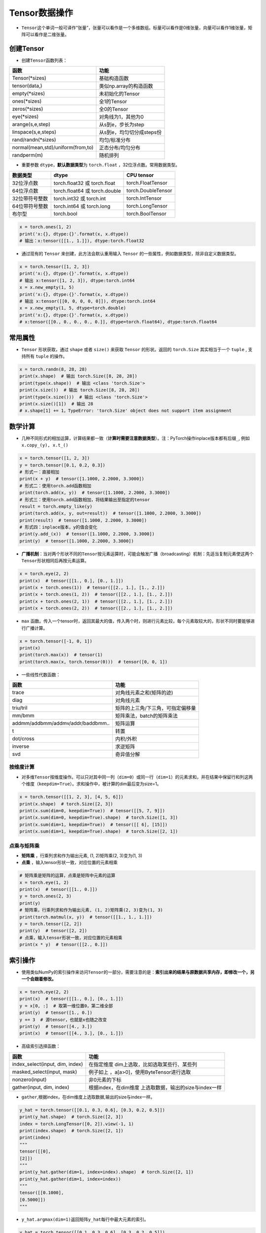 ==================
Tensor数据操作
==================

-  ``Tensor``\ 这个单词一般可译作“张量”，张量可以看作是一个多维数组。标量可以看作是0维张量，向量可以看作1维张量，矩阵可以看作是二维张量。

创建Tensor
######################

-  创建\ ``Tensor``\ 函数列表：

=================================  =========================
函数                               功能
=================================  =========================
Tensor(\*sizes)                     基础构造函数
tensor(data,)                      类似np.array的构造函数
empty(\*sizes)                      未初始化的Tensor
ones(\*sizes)                       全1的Tensor
zeros(\*sizes)                      全0的Tensor
eye(\*sizes)                        对角线为1，其他为0
arange(s,e,step)                   从s到e，步长为step
linspace(s,e,steps)                从s到e，均匀切分成steps份
rand/randn(\*sizes)                 均匀/标准分布
normal(mean,std)/uniform(from,to)  正态分布/均匀分布
randperm(m)                        随机排列
=================================  =========================

-  重要参数 ``dtype``\ ，\ **默认数据类型**\ 为 ``torch.float``
   ，32位浮点数。常用数据类型。

============== ============================= ==================
数据类型       dtype                         CPU tensor
============== ============================= ==================
32位浮点数     torch.float32 或 torch.float  torch.FloatTensor
64位浮点数     torch.float64 或 torch.double torch.DoubleTensor
32位带符号整数 torch.int32 或 torch.int      torch.IntTensor
64位带符号整数 torch.int64 或 torch.long     torch.LongTensor
布尔型         torch.bool                    torch.BoolTensor
============== ============================= ==================

.. code:: python

   x = torch.ones(1, 2)
   print('x:{}, dtype:{}'.format(x, x.dtype))
   # 输出：x:tensor([[1., 1.]]), dtype:torch.float32

-  通过现有的 ``Tensor`` 来创建，此方法会默认重用输入 ``Tensor``
   的一些属性，例如数据类型，除非自定义数据类型。

.. code:: python

   x = torch.tensor([1, 2, 3])
   print('x:{}, dtype:{}'.format(x, x.dtype))
   # 输出 x:tensor([1, 2, 3]), dtype:torch.int64
   x = x.new_empty(1, 5)
   print('x:{}, dtype:{}'.format(x, x.dtype))
   # 输出 x:tensor([[0, 0, 0, 0, 0]]), dtype:torch.int64
   x = x.new_empty(1, 5, dtype=torch.double)
   print('x:{}, dtype:{}'.format(x, x.dtype))
   # x:tensor([[0., 0., 0., 0., 0.]], dtype=torch.float64), dtype:torch.float64

常用属性
######################

-  ``Tensor`` 形状获取，通过 ``shape`` 或者 ``size()`` 来获取 ``Tensor``
   的形状。返回的 ``torch.Size`` 其实相当于一个 ``tuple`` , 支持所有
   ``tuple`` 的操作。

.. code:: python

   x = torch.randn(8, 28, 28)
   print(x.shape)  # 输出 torch.Size([8, 28, 28])
   print(type(x.shape))  # 输出 <class 'torch.Size'>
   print(x.size())  # 输出 torch.Size([8, 28, 28])
   print(type(x.size()))  # 输出 <class 'torch.Size'>
   print(x.size()[1])  # 输出 28
   # x.shape[1] += 1，TypeError: 'torch.Size' object does not support item assignment

数学计算
######################

-  几种不同形式的相加运算，计算结果都一致（\ **计算时需要注意数据类型**\ ）。注：PyTorch操作inplace版本都有后缀\ ``_``,
   例如\ ``x.copy_(y), x.t_()``

.. code:: python

   x = torch.tensor([1, 2, 3])
   y = torch.tensor([0.1, 0.2, 0.3])
   # 形式一：直接相加
   print(x + y)  # tensor([1.1000, 2.2000, 3.3000])
   # 形式二：使用torch.add函数相加
   print(torch.add(x, y))  # tensor([1.1000, 2.2000, 3.3000])
   # 形式三：使用torch.add函数相加，将结果输出至指定的tensor
   result = torch.empty_like(y)
   print(torch.add(x, y, out=result))  # tensor([1.1000, 2.2000, 3.3000])
   print(result)  # tensor([1.1000, 2.2000, 3.3000])
   # 形式四：inplace版本，y的值会变化
   print(y.add_(x))  # tensor([1.1000, 2.2000, 3.3000])
   print(y)  # tensor([1.1000, 2.2000, 3.3000])

-  **广播机制**\ ：当对两个形状不同的\ ``Tensor``\ 按元素运算时，可能会触发广播（broadcasting）机制：先适当复制元素使这两个\ ``Tensor``\ 形状相同后再按元素运算。

.. code:: python

   x = torch.eye(2, 2)
   print(x)  # tensor([[1., 0.], [0., 1.]])
   print(x + torch.ones(1))  # tensor([[2., 1.], [1., 2.]])
   print(x + torch.ones(1, 2))  # tensor([[2., 1.], [1., 2.]])
   print(x + torch.ones(2, 1))  # tensor([[2., 1.], [1., 2.]])
   print(x + torch.ones(2, 2))  # tensor([[2., 1.], [1., 2.]])

- ``max`` 函数。传入一个tensor时，返回其最大的值，传入两个时，则进行元素比较，每个元素取较大的，形状不同时要能够进行广播计算。

.. code-block:: python

   x = torch.tensor([-1, 0, 1])
   print(x)
   print(torch.max(x))  # tensor(1)
   print(torch.max(x, torch.tensor(0)))  # tensor([0, 0, 1])

-  一些线性代数函数：

================================= =================================
函数                              功能
================================= =================================
trace                             对角线元素之和(矩阵的迹)
diag                              对角线元素
triu/tril                         矩阵的上三角/下三角，可指定偏移量
mm/bmm                            矩阵乘法，batch的矩阵乘法
addmm/addbmm/addmv/addr/baddbmm.. 矩阵运算
t                                 转置
dot/cross                         内积/外积
inverse                           求逆矩阵
svd                               奇异值分解
================================= =================================

按维度计算
***************************

-  对多维\ ``Tensor``\ 按维度操作。可以只对其中同一列（\ ``dim=0``\ ）或同一行（\ ``dim=1``\ ）的元素求和，并在结果中保留行和列这两个维度（\ ``keepdim=True``\ ）。求和操作中，被计算的dim最后变为size=1。

.. code:: python

   x = torch.tensor([[1, 2, 3], [4, 5, 6]])
   print(x.shape)  # torch.Size([2, 3])
   print(x.sum(dim=0, keepdim=True))  # tensor([[5, 7, 9]])
   print(x.sum(dim=0, keepdim=True).shape)  # torch.Size([1, 3])
   print(x.sum(dim=1, keepdim=True))  # tensor([[ 6], [15]])
   print(x.sum(dim=1, keepdim=True).shape)  # torch.Size([2, 1])

点乘与矩阵乘
***************************

- **矩阵乘** ，行乘列求和作为输出元素, (1, 2)矩阵乘(2, 3)变为(1, 3)
- **点乘** ，输入tensor形状一致，对应位置的元素相乘

.. code-block:: python

    # 矩阵乘是矩阵的运算，点乘是矩阵中元素的运算
    x = torch.eye(1, 2)
    print(x)  # tensor([[1., 0.]])
    y = torch.ones(2, 3)
    print(y)
    # 矩阵乘，行乘列求和作为输出元素, (1, 2)矩阵乘(2, 3)变为(1, 3)
    print(torch.matmul(x, y))  # tensor([[1., 1., 1.]])
    y = torch.tensor([2, 2])
    print(y)  # tensor([2, 2])
    # 点乘，输入tensor形状一致，对应位置的元素相乘
    print(x * y)  # tensor([[2., 0.]])

索引操作
######################

-  使用类似NumPy的索引操作来访问\ ``Tensor``\ 的一部分，需要注意的是：\ **索引出来的结果与原数据共享内存，即修改一个，另一个会跟着修改。**

.. code:: python

   x = torch.eye(2, 2)
   print(x)  # tensor([[1., 0.], [0., 1.]])
   y = x[0, :]  # 取第一维位置0，第二维全部
   print(y)  # tensor([1., 0.])
   y += 3  # 源tensor，也就是x也随之改变
   print(y)  # tensor([4., 3.])
   print(x)  # tensor([[4., 3.], [0., 1.]])

-  高级索引选择函数：

+---------------------------------+-----------------------------------+
| 函数                            | 功能                              |
+=================================+===================================+
| index_select(input, dim, index) | 在指定维度                        |
|                                 | dim上选取，比如选取某些行、某些列 |
+---------------------------------+-----------------------------------+
| masked_select(input, mask)      | 例子如上                          |
|                                 | ，a[a>0]，使用ByteTensor进行选取  |
+---------------------------------+-----------------------------------+
| nonzero(input)                  | 非0元素的下标                     |
+---------------------------------+-----------------------------------+
| gather(input, dim, index)       | 根据index，在dim维度              |
|                                 | 上选取数据，输出的size与index一样 |
+---------------------------------+-----------------------------------+

-  ``gather``,根据index，在dim维度上选取数据,输出的size与index一样。

.. code:: python

   y_hat = torch.tensor([[0.1, 0.3, 0.6], [0.3, 0.2, 0.5]])
   print(y_hat.shape)  # torch.Size([2, 3])
   index = torch.LongTensor([0, 2]).view(-1, 1)
   print(index.shape)  # torch.Size([2, 1])
   print(index)
   """
   tensor([[0],
   [2]])
   """
   print(y_hat.gather(dim=1, index=index).shape)  # torch.Size([2, 1])
   print(y_hat.gather(dim=1, index=index))
   """
   tensor([[0.1000],
   [0.5000]])
   """

-  ``y_hat.argmax(dim=1)``\ 返回矩阵\ ``y_hat``\ 每行中最大元素的索引。

.. code:: python

   y_hat = torch.tensor([[0.1, 0.3, 0.6], [0.3, 0.2, 0.5]])
   print(y_hat.shape)  # torch.Size([2, 3])
   print(y_hat.argmax(dim=1).shape)  # torch.Size([2])
   print(y_hat.argmax(dim=1))  # tensor([2, 2])

形状改变操作
######################

-  用\ ``view()``\ 来改变\ ``Tensor``\ 的形状。注意\ ``view()``\ 返回的新\ ``Tensor``\ 与源\ ``Tensor``\ 虽然可能有不同的\ ``size``\ ，但是是共享\ ``data``\ 的，也即更改其中的一个，另外一个也会跟着改变。(顾名思义，view仅仅是改变了对这个张量的观察角度，内部数据并未改变)

.. code:: python

   x = torch.zeros(10)
   print(x.shape)  # torch.Size([10])
   y = x.view(2, 5)
   print(y.shape)  # torch.Size([2, 5])
   y = x.view(2, -1)  # -1所指的维度可以根据其他维度的值推出来
   print(y.shape)  # torch.Size([2, 5])
   y = x.view(-1, 5)
   print(y.shape)  # torch.Size([2, 5])
   print('{} 共享数据 {}'.format('-'*15, '-'*15))
   y += 3
   print(x)  # tensor([3., 3., 3., 3., 3., 3., 3., 3., 3., 3.])

-  使用\ ``clone``\ 拷贝tensor，创建一个副本 ，使其不共享\ ``data``\ 。使用\ ``clone``\ 还有一个好处是会被记录在计算图中，即梯度回传到副本时也会传到源\ ``Tensor``\ 。\ *Pytorch还提供了一个reshape() 可以改变形状，但是此函数并不能保证返回的是其拷贝，所以不推荐使用。*

.. code:: python

   x = torch.zeros(10)
   y = x.clone().view(-1, 5)
   y += 3
   print(y)  # tensor([[3., 3., 3., 3., 3.], [3., 3., 3., 3., 3.]])
   print(x)  # tensor([0., 0., 0., 0., 0., 0., 0., 0., 0., 0.])

-  ``unsqueeze``\ **增加维度**\ ，参数\ ``dim``\ 表示在哪个维度位置增加一个维度。

.. code:: python

   # torch.Size([2]) dim=0 ==》torch.Size([1, 2])
   # torch.Size([2]) dim=1 ==》torch.Size([2, 1])
   x = torch.tensor([1, 2])
   print(x.shape)  # torch.Size([2])
   print(torch.unsqueeze(x, dim=0).shape)  # torch.Size([1, 2])
   print(torch.unsqueeze(x, dim=0))  # tensor([[1, 2]])
   print(torch.unsqueeze(x, dim=1).shape)  # torch.Size([2, 1])
   print(torch.unsqueeze(x, dim=1))
   """
   tensor([[1],
           [2]])
   """

-  ``squeeze``\ **减少维度**\ ，默认去掉所有size为1的维度，可以使用\ ``dim``\ 参数指定某一个待移除的位置。若指定位置size不为1，则不进行任何操作。

.. code:: python

   x = torch.ones(1, 2, 1, 3, 1, 4)
   print(x.shape)  # torch.Size([1, 2, 1, 3, 1, 4])
   print(torch.squeeze(x).shape)  # torch.Size([2, 3, 4])
   print(torch.squeeze(x, dim=0).shape)  # torch.Size([2, 1, 3, 1, 4])
   print(torch.squeeze(x, dim=1).shape)  # torch.Size([1, 2, 1, 3, 1, 4])

-  ``cat`` 张量连接（拼接）。除了参数中指定的维度 ``dim=0`` ，其他位置的形状必须相同。指定dim的size进行加和。

.. code:: python

   x = torch.ones(2, 3, 4)
   y = torch.ones(2, 1, 4)
   z = torch.cat((x, y), dim=1)
   print(z.shape)  # torch.Size([2, 4, 4])

- ``stack`` 沿新维度连接张量序列。所有的张量必须是相同的大小。

.. code:: python

    x = torch.ones(2, 3)
    y = torch.zeros(2, 3)
    z = torch.stack((x, y), dim=1)
    print(z.shape)  # torch.Size([2, 2, 3])
    print(z)
    """
    tensor([[[1., 1., 1.],
     [0., 0., 0.]],
    [[1., 1., 1.],
     [0., 0., 0.]]])
    """
    x = torch.ones(2, 3)
    y = torch.zeros(2, 3)
    z = torch.stack((x, y), dim=0)
    print(z.shape)  # torch.Size([2, 2, 3])
    print(z)
    """
    tensor([[[1., 1., 1.],
     [1., 1., 1.]],
    [[0., 0., 0.],
     [0., 0., 0.]]])
    """

Tensor与Python数据转换
######################

-  ``item()``,
   它可以将一个标量\ ``Tensor``\ 转换成一个\ ``Python number``\ ：

.. code:: python

   x = torch.tensor([3])
   print(x)  # tensor([3])
   print(x.shape)  # torch.Size([1])
   print(x.item())  # 3

-  **Tensor转numpy**\ ：使用\ ``numpy()``\ 将\ ``Tensor``\ 转换成NumPy数组，二者\ **共享内存**\ ，转换速度很快。改变其中一个另一个也变。所有在CPU上的\ ``Tensor``\ （除了\ ``CharTensor``\ ）都支持与NumPy数组相互转换。

.. code:: python

   x = torch.zeros(3)
   y = x.numpy()
   print(x, '\t', y)  # tensor([0., 0., 0.]) [0. 0. 0.]
   x += 1
   print(x, '\t', y)  # tensor([1., 1., 1.]) [1. 1. 1.]
   y += 1
   print(x, '\t', y)  # tensor([2., 2., 2.]) [2. 2. 2.]

-  **numpy转Tensor**\ ：使用\ ``from_numpy()``\ 将NumPy数组转换成\ ``Tensor``\ ，二者\ **共享内存**\ ，转换速度很快。改变其中一个另一个也变。\ ``torch.tensor()``\ 会进行数据拷贝（就会消耗更多的时间和空间），所以返回的\ ``Tensor``\ 和原来的数据不再共享内存。

.. code:: python

   x = np.zeros(3)
   y = torch.from_numpy(x)
   print(x, '\t', y)  # [0. 0. 0.] tensor([0., 0., 0.], dtype=torch.float64)
   x += 1
   print(x, '\t', y)  # [1. 1. 1.] tensor([1., 1., 1.], dtype=torch.float64)
   y += 2
   print(x, '\t', y)  # [3. 3. 3.] tensor([3., 3., 3.], dtype=torch.float64)
   print('{} 不共享内存 {}'.format('-'*15, '-'*15))
   x = np.zeros(3)
   y = torch.tensor(x)
   print(x, '\t', y)  # [0. 0. 0.] tensor([0., 0., 0.], dtype=torch.float64)
   x += 1
   print(x, '\t', y)  # [1. 1. 1.] tensor([0., 0., 0.], dtype=torch.float64)
   y += 2
   print(x, '\t', y)  # [1. 1. 1.] tensor([2., 2., 2.], dtype=torch.float64)


设备间移动
######################

-  用方法\ ``to()``\ 可以将\ ``Tensor``\ 在CPU和GPU（需要硬件支持）之间相互移动。
-  GPU环境下操作如下，\ ``torch.cuda.is_available()``\ **用于判断cuda是否可用**\ ：

.. code:: python

   device = 'cuda' if torch.cuda.is_available() else 'cpu'
   print(device)  # cuda
   x = torch.ones(3)
   print(x)  # tensor([1., 1., 1.])
   print(x.to(device))  # tensor([1., 1., 1.], device='cuda:0')
   print(x)  # tensor([1., 1., 1.])
   print(x.to(device, dtype=torch.int))  # tensor([1, 1, 1], device='cuda:0', dtype=torch.int32)

-  CPU环境下操作如下：

.. code:: python

   device = 'cuda' if torch.cuda.is_available() else 'cpu'
   print(device)  # cpu
   x = torch.ones(3)
   print(x)  # tensor([1., 1., 1.])
   print(x.to(device))  # tensor([1., 1., 1.])
   print(x.to(device, dtype=torch.int))  # tensor([1, 1, 1], dtype=torch.int32)

-  **Tensor运算需要保证都在相同的设备上**\ ，否则会报错：\ ``RuntimeError: expected device cuda:0 but got device cpu``
-  Tensor转Python数据类型的操作（如\ ``.numpy()``\ ），若Tensor在cuda设备上，需要先将其转移至cpu上，再进行操作。否则会报错：\ ``TypeError: can't convert CUDA tensor to numpy. Use Tensor.cpu() to copy the tensor to host memory first.``
